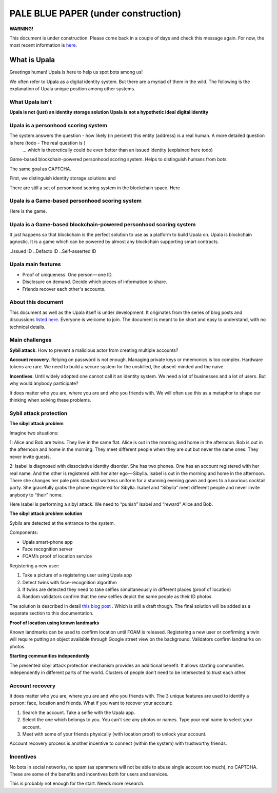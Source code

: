 ====================================
PALE BLUE PAPER (under construction)
====================================

**WARNING!**

This document is under construction. Please come back in a couple of days and check this message again. For now, the most recent information is `here <https://medium.com/six-degrees-of-separation/what-is-upala-all-you-need-to-know-updated-regularly-21e585f20c43/>`_. 

What is Upala
=============
Greetings human! Upala is here to help us spot bots among us! 

We often refer to Upala as a digital identity system. But there are a myriad of them in the wild. The following is the explanation of Upala unique position among other systems. 


What Upala isn't
----------------
**Upala is not (just) an identity storage solution**
**Upala is not a hypothetic ideal digital identity**

Upala is a personhood scoring system
------------------------------------
The system answers the question - how likely (in percent) this entity (address) is a real human. A more detailed question is here (todo - The real question is  )
 ... which is theoretically could be even better than an issued identity (explained here todo)
Game-based blockchain-powered personhood scoring system. Helps to distinguish humans from bots.

The same goal as CAPTCHA.

First, we distinguish identity storage solutions and


There are still a set of personhood scoring system in the blockchain space. Here 


Upala is a Game-based personhood scoring system
-----------------------------------------------


Here is the game.



Upala is a Game-based blockchain-powered personhood scoring system
------------------------------------------------------------------
It just happens so that blockchain is the perfect solution to use as a platform to build Upala on. Upala is blockchain agnostic. It is a game which can be powered by almost any blockchain supporting smart contracts. 



..Issued ID
..Defacto ID
..Self-asserted ID

Upala main features
-------------------
- Proof of uniqueness. One person — one ID.
- Disclosure on demand. Decide which pieces of information to share.
- Friends recover each other's accounts. 

About this document
-------------------
This document as well as the Upala itself is under development. It originates from the series of blog posts and discussions `listed here <https://airtable.com/shrNQ0VClgqBiHmkL/>`_. Everyone is welcome to join. The document is meant to be short and easy to understand, with no technical details. 

Main challenges
---------------
**Sybil attack**. How to prevent a malicious actor from creating multiple accounts?

**Account recovery**. Relying on password is not enough. Managing private keys or mnemonics is too complex. Hardware tokens are rare. We need to build a secure system for the unskilled, the absent-minded and the naive.

**Incentives**. Until widely adopted one cannot call it an identity system. We need a lot of businesses and a lot of users. But why would anybody participate?

It does matter who you are, where you are and who you friends with. We will often use this as a metaphor to shape our thinking when solving these problems. 

Sybil attack protection
-----------------------

**The sibyl attack problem**

Imagine two situations:

1: Alice and Bob are twins. They live in the same flat. Alice is out in the morning and home in the afternoon. Bob is out in the afternoon and home in the morning. They meet different people when they are out but never the same ones. They never invite guests.

2: Isabel is diagnosed with dissociative identity disorder. She has two phones. One has an account registered with her real name. And the other is registered with her alter ego — Sibylla. Isabel is out in the morning and home in the afternoon. There she changes her pale pink standard waitress uniform for a stunning evening gown and goes to a luxurious cocktail party. She gracefully grabs the phone registered for Sibylla. Isabel and “Sibylla” meet different people and never invite anybody to “their” home.

Here Isabel is performing a sibyl attack. We need to “punish” Isabel and “reward” Alice and Bob.

**The sibyl attack problem solution**

Sybils are detected at the entrance to the system. 

Components:

- Upala smart-phone app
- Face recognition server
- FOAM’s proof of location service

Registering a new user:

1. Take a picture of a registering user using Upala app
2. Detect twins with face-recognition algorithm
3. If twins are detected they need to take selfies simultaneously in different places (proof of location)
4. Random validators confirm that the new selfies depict the same people as their ID photos

The solution is described in detail `this blog post <https://medium.com/six-degrees-of-separation/a-solution-to-sibyl-attack-problem-for-upala-identity-proof-system-ca924202ab8f>`_ . Which is still a draft though. The final solution will be added as a separate section to this documentation.

**Proof of location using known landmarks**

Known landmarks can be used to confirm location until FOAM is released. Registering a new user or confirming a twin will require putting an object available through Google street view on the background. Validators confirm landmarks on photos.

**Starting communities independently**

The presented sibyl attack protection mechanism provides an additional benefit. It allows starting communities independently in different parts of the world. Clusters of people don’t need to be intersected to trust each other.

Account recovery
----------------

It does matter who you are, where you are and who you friends with. The 3 unique features are used to identify a person: face, location and friends. What if you want to recover your account:

1. Search the account. Take a selfie with the Upala app.
2. Select the one which belongs to you. You can't see any photos or names. Type your real name to select your account.
3. Meet with some of your friends physically (with location proof) to unlock your account.

Account recovery process is another incentive to connect (within the system) with trustworthy friends.


Incentives
----------

No bots in social networks, no spam (as spammers will not be able to abuse single account too much), no CAPTCHA. These are some of the benefits and incentives both for users and services. 

This is probably not enough for the start. Needs more research. 